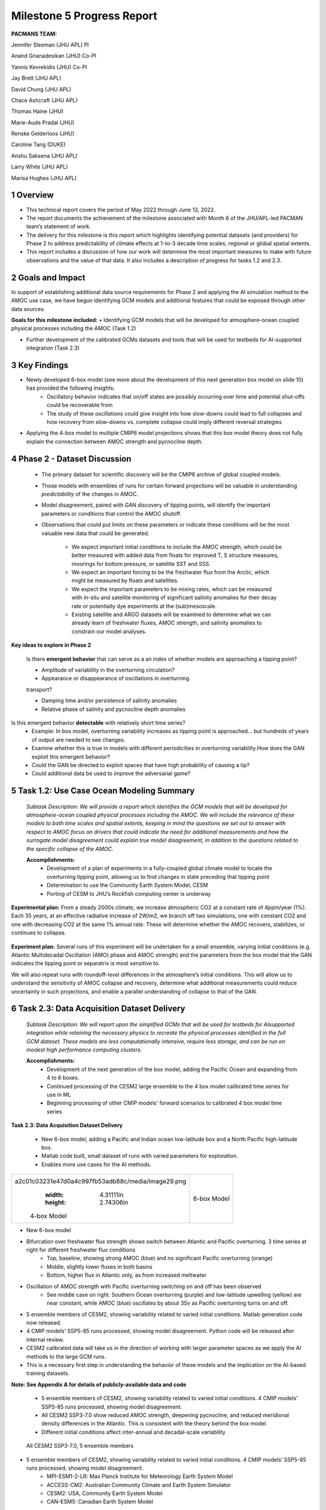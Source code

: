 ===========================
Milestone 5 Progress Report
===========================

**PACMANS TEAM:**

Jennifer Sleeman (JHU APL) PI

Anand Gnanadesikan (JHU) Co-PI

Yannis Kevrekidis (JHU) Co-PI

Jay Brett (JHU APL)

David Chung (JHU APL)

Chace Ashcraft (JHU APL)

Thomas Haine (JHU)

Marie-Aude Pradal (JHU)

Renske Gelderloos (JHU)

Caroline Tang (DUKE)

Anshu Saksena (JHU APL)

Larry White (JHU APL)

Marisa Hughes (JHU APL)


1 Overview
----------

• This technical report covers the period of May 2022 through June 13, 2022. 
• The report documents the achievement of the milestone associated with Month 6 of the JHU/APL-led PACMAN team’s statement of work.
• The delivery for this milestone is this report which highlights identifying potential datasets (and providers) for Phase 2 to address predictability of climate effects at 1-to-3 decade time scales, regional or global spatial extents. 
• This report includes a discussion of how our work will determine the most important measures to make with future observations and the value of that data. It also includes a description of progress for tasks 1.2 and 2.3.


2 Goals and Impact
------------------
In support of establishing additional data source requirements for Phase 2 and applying the AI simulation method to the AMOC use case, we have begun identifying GCM models and additional features that could be exposed through other data sources.

**Goals for this milestone included:**
• Identifying GCM models that will be developed for atmosphere-ocean coupled physical processes including the AMOC (Task 1.2)

• Further development of the calibrated GCMs datasets and tools that will be used for testbeds for AI-supported integration (Task 2.3)\ |image27|

3 Key Findings
---------------

• Newly developed 6-box model (see more about the development of this next generation box model on slide 10) has provided the following insights:
	• Oscillatory behavior indicates that on/off states are possibly occurring over time and potential shut-offs could be recoverable from
	• The study of these oscillations could give insight into how slow-downs could lead to full collapses and how recovery from slow-downs vs. complete collapse could imply different reversal strategies
• Applying the 4-box model to multiple CMIP6 model projections shows that this box model theory does not fully explain the connection between AMOC strength and pycnocline depth.


4 Phase 2 - Dataset Discussion
------------------------------

   • The primary dataset for scientific discovery will be the CMIP6 archive of global coupled models.

   • Those models with ensembles of runs for certain forward projections will be valuable in understanding *predictability* of the changes in AMOC.

   • Model disagreement, paired with GAN discovery of tipping points, will identify the important parameters or conditions that control the AMOC shutoff.

   • Observations that could put limits on these parameters or indicate these conditions will be the most valuable new data that could be generated.

   	• We expect important initial conditions to include the AMOC strength, which could be better measured with added data from floats for improved T, S structure measures, moorings for bottom pressure, or satellite SST and SSS.

   	• We expect an important forcing to be the freshwater flux from the Arctic, which might be measured by floats and satellites.

   	• We expect the important parameters to be mixing rates, which can be measured with in-situ and satellite monitoring of significant salinity anomalies for their decay rate or potentially dye experiments at the (sub)mesoscale.

   	• Existing satellite and ARGO datasets will be examined to determine what we can already learn of freshwater fluxes, AMOC strength, and salinity anomalies to constrain our model analyses.\ |image29|


**Key ideas to explore in Phase 2**

   Is there **emergent behavior** that can serve as a an index of whether models are approaching a tipping point?

   - Amplitude of variability in the overturning circulation?

   - Appearance or disappearance of oscillations in overturning
   transport?

   - Damping time and/or persistence of salinity anomalies
   - Relative phase of salinity and pycnocline depth anomalies

Is this emergent behavior **detectable** with relatively short time series?
   - Example: In box model, overturning variability increases as tipping point is approached… but hundreds of years of output are needed to see changes.

   - Examine whether this is true in models with different periodicities in overturning variability.How does the GAN exploit this emergent behavior?

   - Could the GAN be directed to exploit spaces that have high probability of causing a tip?
   - Could additional data be used to improve the adversarial game?


5 Task 1.2: Use Case Ocean Modeling Summary
-------------------------------------------
   *Subtask Description: We will provide a report which identifies the
   GCM models that will be developed for atmosphere-ocean coupled
   physical processes including the AMOC. We will include the relevance
   of these models to both time scales and spatial extents, keeping in
   mind the questions we set out to answer with respect to AMOC focus on
   drivers that could indicate the need for additional measurements and
   how the surrogate model disagreement could explain true model
   disagreement, in addition to the questions related to the specific
   collapse of the AMOC.*

   **Accomplishments:**
	• Development of a plan of experiments in a fully-coupled global climate model to locate the overturning tipping point, allowing us to find changes in state preceding that tipping point
	• Determination to use the Community Earth System Model, CESM
	• Porting of CESM to JHU’s Rockfish computing center is underway


**Experimental plan:**
From a steady 2000s climate, we increase atmospheric CO2 at a constant rate of 4ppm/year (1%). 
Each 35 years, at an effective radiative increase of 2W/m2, we branch off two simulations, one with constant CO2 and one with decreasing CO2 at the same 1% annual rate. 
These will determine whether the AMOC recovers, stabilizes, or continues to collapse. 

   .. image:: _static/media5/image28.png
      :width: 7.19722in
      :height: 4.30139in

**Experiment plan:**
Several runs of this experiment will be undertaken for a small ensemble, varying initial conditions (e.g. Atlantic Multidecadal Oscillation (AMO) phase and AMOC strength) and the parameters from the box model that the GAN indicates the tipping point or separatrix is most sensitive to.

We will also repeat runs with roundoff-level differences in the atmosphere’s initial conditions. This will allow us to understand the sensitivity of AMOC collapse and recovery, determine what additional measurements could reduce uncertainty in such projections, and enable a parallel understanding of collapse to that of the GAN.\ |image32|


6 Task 2.3: Data Acquisition Dataset Delivery
---------------------------------------------


   *Subtask Description: We will report upon the simplified GCMs that
   will be used for testbeds for AIsupported integration while retaining
   the necessary physics to recreate the physical processes identified
   in the full GCM dataset. These models are less computationally
   intensive, require less storage, and can be run on modest high
   performance computing clusters.*

   **Accomplishments:**
	• Development of the next generation of the box model, adding the Pacific Ocean and expanding from 4 to 6 boxes.
	• Continued processing of the CESM2 large ensemble to the 4 box model calibrated time series for use in ML
	• Beginning processing of other CMIP models’ forward scenarios to calibrated 4 box model time series




**Task 2.3: Data Acquisition Dataset Delivery**


   • New 6-box model, adding a Pacific and Indian ocean low-latitude box and a North Pacific high-latitude box.
   • Matlab code built, small dataset of runs with varied parameters for exploration. 
   • Enables more use cases for the AI methods.


+----------------------------------------------------+----------------+
|    .. image:: vertopal_                            |    6-box Model |
| a2c01c03231e47d0a4c997fb53adb88c/media/image29.png |                |
|       :width: 4.31111in                            |                |
|       :height: 2.74306in                           |                |
|                                                    |                |
|    4-box Model                                     |                |
+----------------------------------------------------+----------------+

|image34|\ |image35|


• New 6-box model
• Bifurcation over freshwater flux strength shows switch between Atlantic and Pacific overturning. 3 time series at right for different freshwater flux conditions
	• Top, baseline, showing strong AMOC (blue) and no significant Pacific overturning (orange)
	• Middle, slightly lower fluxes in both basins
	• Bottom, higher flux in Atlantic only, as from increased meltwater
• Oscillation of AMOC strength with Pacific overturning switching on and off has been observed
	• See middle case on right. Southern Ocean overturning (purple) and low-latitude upwelling (yellow) are near constant, while AMOC (blue) oscillates by about 3Sv as Pacific overturning turns on and off. 
|image36|\ |image37|\ |image38|\ |image39|


• 5 ensemble members of CESM2, showing variability related to varied initial conditions. Matlab generation code now released.
• 4 CMIP models’ SSP5-85 runs processed, showing model disagreement. Python code will be released after internal review.
• CESM2 calibrated data will take us in the direction of working with larger parameter spaces as we apply the AI methods to the large GCM runs.
• This is a necessary first step in understanding the behavior of these models and the implication on the AI-based training datasets.

**Note:  See Appendix A for details of publicly-available data and code**
\ |image40|



 • 5 ensemble members of CESM2, showing variability related to varied initial conditions. 4 CMIP models’ SSP5-85 runs processed, showing model disagreement.
 • All CESM2 SSP3-7.0 show reduced AMOC strength, deepening pycnocline, and reduced meridional density differences in the Atlantic. This is consistent with the theory behind the box model.
 • Different initial conditions affect inter-annual and decadal-scale variability

| |image41|\ 

  All CESM2 SSP3-7.0, 5 ensemble members |image42|


• 5 ensemble members of CESM2, showing variability related to varied initial conditions. 4 CMIP models’ SSP5-85 runs processed, showing model disagreement.
	• MPI-ESM1-2-LR: Max Planck Institute for Meteorology Earth System Model
	• ACCESS-CM2: Australian Community Climate and Earth System Simulator
	• CESM2: USA, Community Earth System Model
	• CAN-ESM5: Canadian Earth System Model
• 3 of 4 models show strong decrease in AMOC strength, but only CESM2 shows 4-box style agreement with both pycnocline and meridional density gradient changes, supporting potential disagreement causes
\ |image43|\ |image44|



**Summary**

With Milestone 6, we will build new datasets based on the newly developed 6-box model and incorporate that into the training/evaluation of the AI models.  

We continue to build out the AI Physics-Informed Surrogate models and the AI Simulation methods.  

Furthermore, a group effort is underway to clearly define requirements for additional datasets that could further improve the discovery of tipping points for the AMOC use case. 


   |image45|\ |image46|



**Appendix A: data and code available**

   Milestone 5 Dataset Delivery:

   | https://github.com/JHUAPL/PACMANs/blob/tmp_datasets/datasets_v1_ms5_delivery.zip
   | Code Available:
   | https://github.com/JHUAPL/PACMANs
   | Includes:
   | • CESM2 tools
   | • 6 Box Model
   | • New calibrated CESM2 and CMIP6 dataset

   3 December 2022 **18**

.. image:: _static/media5/image27.png
   :width: 13.33333in
   :height: 0.41667in

**Approved for public release; distribution is unlimited. This material is based upon work supported by the Defense Advanced Research Projects Agency (DARPA) under Agreement No. HR00112290032.**

**Citations**

   1. Boers, Niklas. "Observation-based early-warning signals for a
   collapse of the Atlantic Meridional Overturning Circulation." Nature
   Climate Change 11, no. 8 (2021): 680-688.

   2. Gnanadesikan, A., A simple model for the structure of the oceanic
   pycnocline, Science., 283:2077-2079, (1999).

   | 3. Forget, G., J.-M. Campin, P. Heimbach, C. N. Hill, R. M. Ponte,
     C. Wunsch, ECCO version 4: An integrated framework for non-linear
     inverse modeling and global ocean state estimation. Geosci. Model
     Dev. 8, 3071–3104 (2015)
   | 4. Gnanadesikan, A., R. Kelson and M. Sten, Flux correction and
     overturning stability: Insights from a dynamical box model, J.
     Climate, 31, 9335-9350, https://doi.org/10.1175/JCLI-D-18-0388.1,
     (2018).

   5. Kaufhold, John Patrick, and Jennifer Alexander Sleeman. "Systems
   and methods for deep model translation generation." U.S. Patent No.
   10,504,004. 10 Dec. 2019.

   6. Garcez, Artur d'Avila, and Luis C. Lamb. "Neurosymbolic AI: the
   3rd Wave." arXiv preprint arXiv:2012.05876 (2020).

   7. Stommel, H. Thermohaline convection with two stable regimes of
   flow. Tellus 13, 224–230 (1961).

   8. Karniadakis, George Em, Ioannis G. Kevrekidis, Lu Lu, Paris
   Perdikaris, Sifan Wang, and Liu Yang. "Physics-informed machine
   learning." Nature Reviews Physics 3, no. 6 (2021): 422-440.

   9. Sleeman, Jennifer, Milton Halem, Zhifeng Yang, Vanessa Caicedo,
   Belay Demoz, and Ruben Delgado. "A Deep Machine Learning Approach for
   LIDAR Based Boundary Layer Height Detection." In IGARSS 2020-2020
   IEEE International Geoscience and Remote Sensing Symposium, pp.
   3676-3679. IEEE, 2020.

   10. Patel, Kinjal, Jennifer Sleeman, and Milton Halem. "Physics-aware
   deep edge detection network." In Remote Sensing of Clouds and the
   Atmosphere XXVI, vol. 11859, pp. 32-38. SPIE, 2021.

   11.Brulé, Joshua. "A causation coefficient and taxonomy of
   correlation/causation relationships." arXiv preprint arXiv:1708.05069
   (2017).

   12. Rasp, Stephan, Michael S. Pritchard, and Pierre Gentine. "Deep
   learning to represent subgrid processes in climate models."
   Proceedings of the National Academy of Sciences 115, no. 39 (2018):
   9684-9689.

   13. Bolton, Thomas, and Laure Zanna. "Applications of deep learning
   to ocean data inference and subgrid parameterization." Journal of
   Advances in Modeling Earth Systems 11, no. 1 (2019): 376-399.

   14. Kurth, Thorsten, Sean Treichler, Joshua Romero, Mayur Mudigonda,
   Nathan Luehr, Everett Phillips, Ankur Mahesh et al. "Exascale deep
   learning for climate analytics." In SC18: International Conference
   for High Performance Computing, Networking, Storage and Analysis, pp.
   649-660. IEEE, 2018.

   15. Weber, Theodore, Austin Corotan, Brian Hutchinson, Ben Kravitz,
   and Robert Link. "Deep learning for creating surrogate models of
   precipitation in Earth system models." Atmospheric Chemistry and
   Physics 20, no. 4 (2020): 2303-2317.

   16. Matsubara, Takashi, Ai Ishikawa, and Takaharu Yaguchi. "Deep
   energy-based modeling of discrete-time physics." arXiv preprint
   arXiv:1905.08604 (2019).

   17. Kleinen, T., Held, H. & Petschel-Held, G. The potential role of
   spectral properties in detecting thresholds in the Earth system:
   application to the thermohaline circulation. Ocean Dyn. 53, 53–63
   (2003).

   18. Kocaoglu, Murat, Christopher Snyder, Alexandros G. Dimakis, and
   Sriram Vishwanath. "Causalgan: Learning causal implicit generative
   models with adversarial training." arXiv preprint arXiv:1709.02023
   (2017).

   19. Feinman, Reuben, and Brenden M. Lake. "Learning Task-General
   Representations with Generative Neuro-Symbolic Modeling." arXiv
   preprint arXiv:2006.14448 (2020).

   20. Yi, Kexin, Chuang Gan, Yunzhu Li, Pushmeet Kohli, Jiajun Wu,
   Antonio Torralba, and Joshua B. Tenenbaum. "Clevrer: Collision events
   for video representation and reasoning." arXiv preprint
   arXiv:1910.01442 (2019).

   21. Nowack, Peer, Jakob Runge, Veronika Eyring, and Joanna D. Haigh.
   "Causal networks for climate model evaluation and constrained
   projections." Nature communications 11, no. 1 (2020): 1-11.

   22. Andersson, Tom R., J. Scott Hosking, María Pérez-Ortiz, Brooks
   Paige, Andrew Elliott, Chris Russell, Stephen Law et al. "Seasonal
   Arctic sea ice forecasting with probabilistic deep learning." Nature
   communications 12, no. 1 (2021): 1-12.

   23. Storchan, Victor, Svitlana Vyetrenko, and Tucker Balch. "MAS-GAN:
   Adversarial Calibration of Multi-Agent Market Simulators." (2020).

   24. De Raedt, Luc, Robin Manhaeve, Sebastijan Dumancic, Thomas
   Demeester, and Angelika Kimmig. "Neuro-symbolic=neural+ logical+
   probabilistic." In NeSy'19@ IJCAI, the 14th International Workshop on
   Neural-Symbolic Learning and Reasoning. 2019.

   25. Eyring, V., Bony, S., Meehl, G. A., Senior, C. A., Stevens, B.,
   Stouffer, R. J., and Taylor, K. E.: Overview of the Coupled Model
   Intercomparison Project Phase 6 (CMIP6) experimental design and
   organization, Geosci. Model Dev., 9, 1937-1958,
   doi:10.5194/gmd-9-1937-2016, 2016.

   26. Swingedouw, Didier, Chinwe Ifejika Speranza, Annett Bartsch, Gael
   Durand, Cedric Jamet, Gregory Beaugrand, and Alessandra Conversi.

   "Early warning from space for a few key tipping points in physical,
   biological, and social-ecological systems." Surveys in geophysics 41,
   no. 6 (2020): 1237-1284.

   27. Reichstein, Markus, Gustau Camps-Valls, Bjorn Stevens, Martin
   Jung, Joachim Denzler, and Nuno Carvalhais. "Deep learning and
   process understanding for data-driven Earth system science." Nature
   566, no. 7743 (2019): 195-204.


   28. Sleeman, Jennifer, Ivanka Stajner, Christoph Keller, Milton
   Halem, Christopher Hamer, Raffaele Montuoro, and Barry Baker. "The
   Integration of Artificial Intelligence for Improved Operational Air
   Quality Forecasting." In AGU Fall Meeting 2021. 2021.

   | 29. Bellomo, K., Angeloni, M., Corti, S. *et al.* Future climate
     change shaped by inter-model differences in Atlantic meridional
     overturning circulation response. *Nat Commun* **12,** 3659 (2021).
   | 30. Sgubin, G., Swingedouw, D., Drijfhout, S. *et al.* Abrupt
     cooling over the North Atlantic in modern climate models. *Nat
     Commun* **8,** 14375 (2017).
   | 31. Swingedouw, D., Bily, A., Esquerdo, C., Borchert, L. F.,
     Sgubin, G., Mignot, J., & Menary, M. (2021). On the risk of abrupt
     changes in the North Atlantic subpolar gyre in CMIP6 models.
     *Annals of the New York Academy of Sciences*, *1504*\ (1), 187-201.
     32. Mao, Jiayuan, Chuang Gan, Pushmeet Kohli, Joshua B. Tenenbaum,
     and Jiajun Wu. "The neuro-symbolic concept learner: Interpreting
     scenes, words, and sentences from natural supervision." *arXiv
     preprint arXiv:1904.12584* (2019).


.. image:: _static/media5/image41.png
   :width: 3.61111in
   :height: 0.11111in

   .. image:: _static/media5/image42.png
      :width: 3.09722in
      :height: 0.11111in

.. image:: _static/media5/image43.png
   :width: 2.97222in
   :height: 0.11111in

   3 December 2022 **21**

.. |image1| image:: _static/media5/image2.png
   :width: 1.375in
   :height: 0.45833in
.. |image2| image:: _static/media5/image3.png
   :width: 1.75in
   :height: 0.45833in
.. |image3| image:: _static/media5/image4.png
   :width: 1.625in
   :height: 0.45833in
.. |image4| image:: _static/media5/image5.png
   :width: 13.33056in
   :height: 7.49844in
.. |image5| image:: _static/media5/image6.png
   :width: 0.625in
   :height: 0.11111in
.. |image6| image:: _static/media5/image7.png
   :width: 9.40278in
   :height: 6.27303in
.. |image7| image:: _static/media5/image8.png
   :width: 2.68056in
   :height: 0.56944in
.. |image8| image:: _static/media5/image9.png
.. |image9| image:: _static/media5/image10.png
   :height: 0.11111in
.. |image10| image:: _static/media5/image11.png
.. |image11| image:: _static/media5/image12.png
.. |image12| image:: _static/media5/image13.png
.. |image13| image:: _static/media5/image14.png
.. |image14| image:: _static/media5/image15.png
   :width: 0.72222in
   :height: 0.59722in
.. |image15| image:: _static/media5/image16.png
.. |image16| image:: _static/media5/image17.png
.. |image17| image:: _static/media5/image18.png
   :height: 0.125in
.. |image18| image:: _static/media5/image19.png
.. |image19| image:: _static/media5/image20.png
.. |image20| image:: _static/media5/image21.png
   :width: 8.83333in
   :height: 1.06944in
.. |image21| image:: _static/media5/image22.png
.. |image22| image:: _static/media5/image23.png
.. |image23| image:: _static/media5/image24.png
.. |image24| image:: _static/media5/image25.png
.. |image25| image:: _static/media5/image26.png
.. |image26| image:: _static/media5/image27.png
   :width: 13.33333in
   :height: 0.41667in
.. |image27| image:: _static/media5/image27.png
   :width: 13.33333in
   :height: 0.41667in
.. |image28| image:: _static/media5/image27.png
   :width: 13.33333in
   :height: 0.41667in
.. |image29| image:: _static/media5/image27.png
   :width: 13.33333in
   :height: 0.41667in
.. |image30| image:: _static/media5/image27.png
   :width: 13.33333in
   :height: 0.41667in
.. |image31| image:: _static/media5/image27.png
   :width: 13.33333in
   :height: 0.41667in
.. |image32| image:: _static/media5/image27.png
   :width: 13.33333in
   :height: 0.41667in
.. |image33| image:: _static/media5/image27.png
   :width: 13.33333in
   :height: 0.41667in
.. |image34| image:: _static/media5/image30.png
   :width: 7.74028in
   :height: 3.41439in
.. |image35| image:: _static/media5/image27.png
   :width: 13.33333in
   :height: 0.41667in
.. |image36| image:: _static/media5/image31.png
   :width: 5.10278in
   :height: 2.08964in
.. |image37| image:: _static/media5/image32.png
   :width: 5.10417in
   :height: 1.97687in
.. |image38| image:: _static/media5/image33.png
   :width: 5.06389in
   :height: 2.02147in
.. |image39| image:: _static/media5/image27.png
   :width: 13.33333in
   :height: 0.41667in
.. |image40| image:: _static/media5/image27.png
   :width: 13.33333in
   :height: 0.41667in
.. |image41| image:: _static/media5/image34.png
   :width: 6.35278in
   :height: 5.77917in
.. |image42| image:: _static/media5/image35.png
   :width: 13.33333in
   :height: 0.41667in
.. |image43| image:: _static/media5/image36.png
   :width: 6.38611in
   :height: 5.84608in
.. |image44| image:: _static/media5/image37.png
   :width: 13.33333in
   :height: 0.41667in
.. |image45| image:: _static/media5/image38.png
   :width: 5.49444in
   :height: 4.08056in
.. |image46| image:: _static/media5/image27.png
   :width: 13.33333in
   :height: 0.41667in
.. |image47| image:: _static/media5/image39.png
   :width: 13.33333in
   :height: 7.5in
.. |image48| image:: _static/media5/image40.png
   :width: 13.33056in
   :height: 7.49844in
